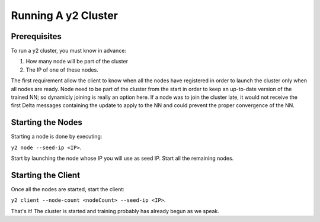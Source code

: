 
Running A y2 Cluster
====================

Prerequisites
-------------

To run a y2 cluster, you must know in advance:

1. How many node will be part of the cluster
2. The IP of one of these nodes.

The first requirement allow the client to know when all the nodes have registered in order to launch the cluster only when all nodes are ready.
Node need to be part of the cluster from the start in order to keep an up-to-date version of the trained NN; so dynamicly joining is really an option here.
If a node was to join the cluster late, it would not receive the first Delta messages containing the update to apply to the NN and could prevent the proper convergence of the NN.

Starting the Nodes
------------------

Starting a node is done by executing:

``y2 node --seed-ip <IP>``.

Start by launching the node whose IP you will use as seed IP.
Start all the remaining nodes.

Starting the Client
-------------------

Once all the nodes are started, start the client: 

``y2 client --node-count <nodeCount> --seed-ip <IP>``.

That's it!
The cluster is started and training probably has already begun as we speak.
